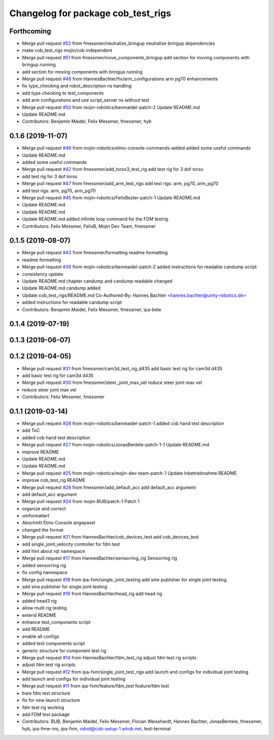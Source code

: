 ^^^^^^^^^^^^^^^^^^^^^^^^^^^^^^^^^^^
Changelog for package cob_test_rigs
^^^^^^^^^^^^^^^^^^^^^^^^^^^^^^^^^^^

Forthcoming
-----------
* Merge pull request `#52 <https://github.com/mojin-robotics/cob_hardware_test/issues/52>`_ from fmessmer/neutralize_bringup
  neutralize bringup dependencies
* make cob_test_rigs mojin/cob independent
* Merge pull request `#51 <https://github.com/mojin-robotics/cob_hardware_test/issues/51>`_ from fmessmer/move_components_bringup
  add section for moving components with bringup running
* add section for moving components with bringup running
* Merge pull request `#48 <https://github.com/mojin-robotics/cob_hardware_test/issues/48>`_ from HannesBachter/fix/arm_configurations
  arm pg70 enhancements
* fix type_checking and robot_description ns handling
* add type checking to test_components
* add arm configurations and use script_server ns without test
* Merge pull request `#50 <https://github.com/mojin-robotics/cob_hardware_test/issues/50>`_ from mojin-robotics/benmaidel-patch-2
  Update README.md
* Update README.md
* Contributors: Benjamin Maidel, Felix Messmer, fmessmer, hyb

0.1.6 (2019-11-07)
------------------
* Merge pull request `#46 <https://github.com/mojin-robotics/cob_hardware_test/issues/46>`_ from mojin-robotics/elmo-console-commands-added
  added some useful commands
* Update README.md
* added some useful commands
* Merge pull request `#42 <https://github.com/mojin-robotics/cob_hardware_test/issues/42>`_ from fmessmer/add_torso3_test_rig
  add test rig for 3 dof torso
* add test rig for 3 dof torso
* Merge pull request `#47 <https://github.com/mojin-robotics/cob_hardware_test/issues/47>`_ from fmessmer/add_arm_test_rigs
  add test rigs: arm, pg70, arm_pg70
* add test rigs: arm, pg70, arm_pg70
* Merge pull request `#45 <https://github.com/mojin-robotics/cob_hardware_test/issues/45>`_ from mojin-robotics/FelixBezler-patch-1
  Update README.md
* Update README.md
* Update README.md
* Update README.md
  added infinite loop command for the FDM testrig.
* Contributors: Felix Messmer, FelixB, Mojin Dev Team, fmessmer

0.1.5 (2019-08-07)
------------------
* Merge pull request `#43 <https://github.com/mojin-robotics/cob_hardware_test/issues/43>`_ from fmessmer/formatting
  readme formatting
* readme formatting
* Merge pull request `#39 <https://github.com/mojin-robotics/cob_hardware_test/issues/39>`_ from mojin-robotics/benmaidel-patch-2
  added instructions for readable candump script
* consistency update
* Update README.md
  chapter candump and candump readable changed
* Update README.md
  candump added
* Update cob_test_rigs/README.md
  Co-Authored-By: Hannes Bachter <hannes.bachter@unity-robotics.de>
* added instructions for readable candump script
* Contributors: Benjamin Maidel, Felix Messmer, fmessmer, ipa-bdw

0.1.4 (2019-07-19)
------------------

0.1.3 (2019-06-07)
------------------

0.1.2 (2019-04-05)
------------------
* Merge pull request `#31 <https://github.com/mojin-robotics/cob_hardware_test/issues/31>`_ from fmessmer/cam3d_test_rig_d435
  add basic test rig for cam3d d435
* add basic test rig for cam3d d435
* Merge pull request `#30 <https://github.com/mojin-robotics/cob_hardware_test/issues/30>`_ from fmessmer/steer_joint_max_vel
  reduce steer joint max vel
* reduce steer joint max vel
* Contributors: Felix Messmer, fmessmer

0.1.1 (2019-03-14)
------------------
* Merge pull request `#28 <https://github.com/mojin-robotics/cob_hardware_test/issues/28>`_ from mojin-robotics/benmaidel-patch-1
  added cob hand test description
* add ToC
* added cob hand test description
* Merge pull request `#27 <https://github.com/mojin-robotics/cob_hardware_test/issues/27>`_ from mojin-robotics/JonasBentele-patch-1-1
  Update README.md
* improve README
* Update README.md
* Update README.md
* Merge pull request `#25 <https://github.com/mojin-robotics/cob_hardware_test/issues/25>`_ from mojin-robotics/mojin-dev-team-patch-1
  Update Inbetriebnahme README
* improve cob_test_rig README
* Merge pull request `#26 <https://github.com/mojin-robotics/cob_hardware_test/issues/26>`_ from fmessmer/add_default_acc
  add default_acc argument
* add default_acc argument
* Merge pull request `#24 <https://github.com/mojin-robotics/cob_hardware_test/issues/24>`_ from mojin-BUB/patch-1
  Patch 1
* organize and correct
* umformatiert
* Abschnitt Elmo Console angepasst
* changed the format
* Merge pull request `#21 <https://github.com/mojin-robotics/cob_hardware_test/issues/21>`_ from HannesBachter/cob_devices_test
  add cob_devices_test
* add single_joint_velocity controller for fdm test
* add hint about rqt namespace
* Merge pull request `#17 <https://github.com/mojin-robotics/cob_hardware_test/issues/17>`_ from HannesBachter/sensorring_rig
  Sensorring rig
* added sensorring rig
* fix config namespace
* Merge pull request `#18 <https://github.com/mojin-robotics/cob_hardware_test/issues/18>`_ from ipa-fxm/single_joint_testing
  add sine publisher for single joint testing
* add sine publisher for single joint testing
* Merge pull request `#16 <https://github.com/mojin-robotics/cob_hardware_test/issues/16>`_ from HannesBachter/head_rig
  add head rig
* added head3 rig
* allow multi rig testing
* extend README
* enhance test_components script
* add README
* enable all configs
* added test components script
* generic structure for component test rig
* Merge pull request `#14 <https://github.com/mojin-robotics/cob_hardware_test/issues/14>`_ from HannesBachter/fdm_test_rig
  adjust fdm test rig scripts
* adjust fdm test rig scripts
* Merge pull request `#12 <https://github.com/mojin-robotics/cob_hardware_test/issues/12>`_ from ipa-fxm/single_joint_test_rigs
  add launch and configs for individual joint testing
* add launch and configs for individual joint testing
* Merge pull request `#11 <https://github.com/mojin-robotics/cob_hardware_test/issues/11>`_ from ipa-fxm/feature/fdm_test
  feature/fdm test
* bare fdm test structure
* fix for new launch structure
* fdm test rig working
* add FDM test package
* Contributors: BUB, Benjamin Maidel, Felix Messmer, Florian Weisshardt, Hannes Bachter, JonasBentele, fmessmer, hyb, ipa-fmw-ms, ipa-fxm, robot@cob-setup-1.wlrob.net, test-terminal
